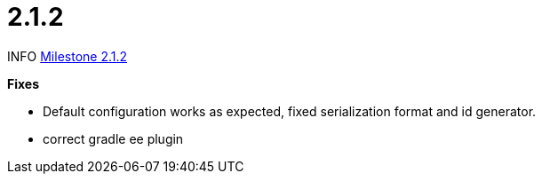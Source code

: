 # 2.1.2

INFO link:https://github.com/camunda/camunda-bpm-spring-boot-starter/milestone/10?closed=1[Milestone 2.1.2]

*Fixes*

* Default configuration works as expected, fixed serialization format and id generator.
* correct gradle ee plugin

